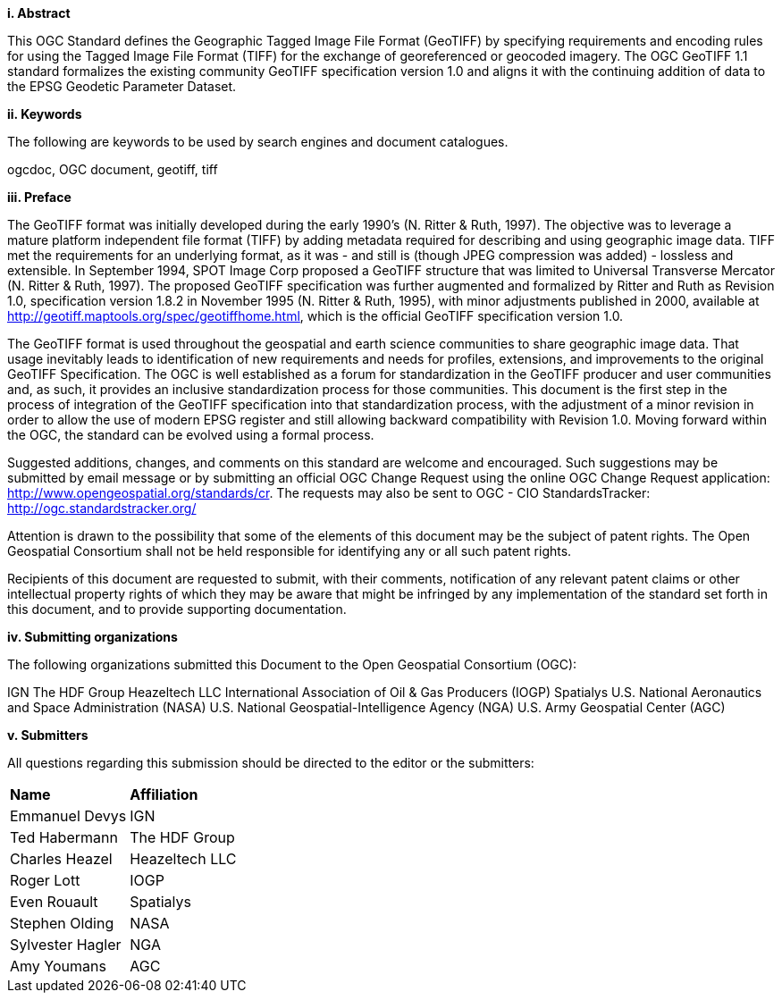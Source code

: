 [big]*i.     Abstract*

This OGC Standard defines the Geographic Tagged Image File Format (GeoTIFF) by specifying requirements and encoding rules for using the Tagged Image File Format (TIFF) for the exchange of georeferenced or geocoded imagery. The OGC GeoTIFF 1.1 standard formalizes the existing community GeoTIFF specification version 1.0 and aligns it with the continuing addition of data to the EPSG Geodetic Parameter Dataset.

[big]*ii.    Keywords*

The following are keywords to be used by search engines and document catalogues.

ogcdoc, OGC document, geotiff, tiff

[big]*iii.   Preface*

The GeoTIFF format was initially developed during the early 1990’s (N. Ritter & Ruth, 1997). The objective was to leverage a mature platform independent file format (TIFF) by adding metadata required for describing and using geographic image data. TIFF met the requirements for an underlying format, as it was - and still is (though JPEG compression was added) - lossless and extensible. In September 1994, SPOT Image Corp proposed a GeoTIFF structure that was limited to Universal Transverse Mercator (N. Ritter & Ruth, 1997). The proposed GeoTIFF specification was further augmented and formalized by Ritter and Ruth as Revision 1.0, specification version 1.8.2 in November 1995 (N. Ritter & Ruth, 1995), with minor adjustments published in 2000, available at http://geotiff.maptools.org/spec/geotiffhome.html, which is the official GeoTIFF specification version 1.0.

The GeoTIFF format is used throughout the geospatial and earth science communities to share geographic image data. That usage inevitably leads to identification of new requirements and needs for profiles, extensions, and improvements to the original GeoTIFF Specification. The OGC is well established as a forum for standardization in the GeoTIFF producer and user communities and, as such, it provides an inclusive standardization process for those communities. This document is the first step in the process of integration of the GeoTIFF specification into that standardization process, with the adjustment of a minor revision in order to allow the use of modern EPSG register and still allowing backward compatibility with Revision 1.0. Moving forward within the OGC, the standard can be evolved using a formal process.

Suggested additions, changes, and comments on this standard are welcome and encouraged. Such suggestions may be submitted by email message or by submitting an official OGC Change Request using the online OGC Change Request application:
 http://www.opengeospatial.org/standards/cr.
 The  requests may also be sent to OGC - CIO StandardsTracker: http://ogc.standardstracker.org/

Attention is drawn to the possibility that some of the elements of this document may be the subject of patent rights. The Open Geospatial Consortium shall not be held responsible for identifying any or all such patent rights.

Recipients of this document are requested to submit, with their comments, notification of any relevant patent claims or other intellectual property rights of which they may be aware that might be infringed by any implementation of the standard set forth in this document, and to provide supporting documentation.

[big]*iv.    Submitting organizations*

The following organizations submitted this Document to the Open Geospatial Consortium (OGC):

IGN
The HDF Group
Heazeltech LLC
International Association of Oil & Gas Producers (IOGP)
Spatialys
U.S. National Aeronautics and Space Administration (NASA)
U.S. National Geospatial-Intelligence Agency (NGA)
U.S. Army Geospatial Center (AGC)

[big]*v.     Submitters*

All questions regarding this submission should be directed to the editor or the submitters:

[cols=",",]
|============================
|*Name* |*Affiliation*
|Emmanuel Devys |IGN
|Ted Habermann |The HDF Group
|Charles Heazel |Heazeltech LLC
|Roger Lott   |  IOGP
|Even Rouault |Spatialys
|Stephen Olding | NASA
|Sylvester Hagler | NGA
|Amy Youmans | AGC |
|============================
